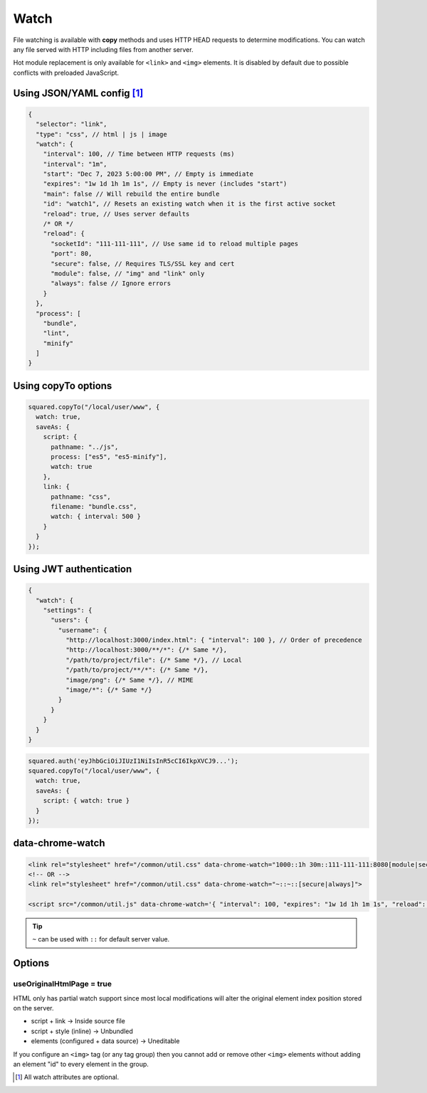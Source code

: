 =====
Watch
=====

File watching is available with **copy** methods and uses HTTP HEAD requests to determine modifications. You can watch any file served with HTTP including files from another server.

Hot module replacement is only available for ``<link>`` and ``<img>`` elements. It is disabled by default due to possible conflicts with preloaded JavaScript.

Using JSON/YAML config [#]_
===========================

.. code-block::

  {
    "selector": "link",
    "type": "css", // html | js | image
    "watch": {
      "interval": 100, // Time between HTTP requests (ms)
      "interval": "1m",
      "start": "Dec 7, 2023 5:00:00 PM", // Empty is immediate
      "expires": "1w 1d 1h 1m 1s", // Empty is never (includes "start")
      "main": false // Will rebuild the entire bundle
      "id": "watch1", // Resets an existing watch when it is the first active socket
      "reload": true, // Uses server defaults
      /* OR */
      "reload": {
        "socketId": "111-111-111", // Use same id to reload multiple pages
        "port": 80,
        "secure": false, // Requires TLS/SSL key and cert
        "module": false, // "img" and "link" only
        "always": false // Ignore errors
      }
    },
    "process": [
      "bundle",
      "lint",
      "minify"
    ]
  }

Using copyTo options
====================

.. code-block:: javascript

  squared.copyTo("/local/user/www", {
    watch: true,
    saveAs: {
      script: {
        pathname: "../js",
        process: ["es5", "es5-minify"],
        watch: true
      },
      link: {
        pathname: "css",
        filename: "bundle.css",
        watch: { interval: 500 }
      }
    }
  });

Using JWT authentication
========================

.. code-block::

  {
    "watch": {
      "settings": {
        "users": {
          "username": {
            "http://localhost:3000/index.html": { "interval": 100 }, // Order of precedence
            "http://localhost:3000/**/*": {/* Same */},
            "/path/to/project/file": {/* Same */}, // Local
            "/path/to/project/**/*": {/* Same */},
            "image/png": {/* Same */}, // MIME
            "image/*": {/* Same */}
          }
        }
      }
    }
  }

.. code-block:: javascript

  squared.auth('eyJhbGciOiJIUzI1NiIsInR5cCI6IkpXVCJ9...');
  squared.copyTo("/local/user/www", {
    watch: true,
    saveAs: {
      script: { watch: true }
    }
  });

data-chrome-watch
=================

.. code-block:: html

  <link rel="stylesheet" href="/common/util.css" data-chrome-watch="1000::1h 30m::111-111-111:8080[module|secure|always]">
  <!-- OR -->
  <link rel="stylesheet" href="/common/util.css" data-chrome-watch="~::~::[secure|always]">

  <script src="/common/util.js" data-chrome-watch='{ "interval": 100, "expires": "1w 1d 1h 1m 1s", "reload": { "port": 443, "secure": true } }'></script>

.. tip:: ``~`` can be used with ``::`` for default server value.

Options
=======

useOriginalHtmlPage = true
--------------------------

HTML only has partial watch support since most local modifications will alter the original element index position stored on the server.

- script + link -> Inside source file
- script + style (inline) -> Unbundled
- elements (configured + data source) -> Uneditable

If you configure an ``<img>`` tag (or any tag group) then you cannot add or remove other ``<img>`` elements without adding an element "id" to every element in the group.

.. [#] All watch attributes are optional.
